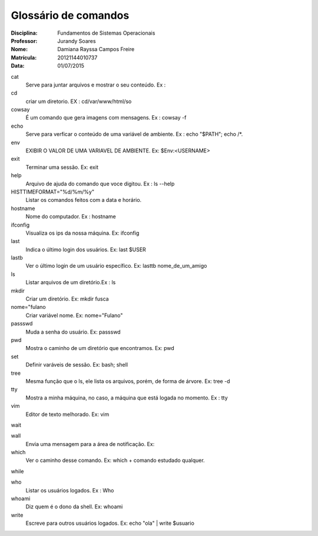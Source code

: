 ======================
Glossário de comandos
======================

:Disciplina: Fundamentos de Sistemas Operacionais
:Professor: Jurandy Soares
:Nome: Damiana Rayssa Campos Freire
:Matrícula: 20121144010737  
:Data: 01/07/2015

cat
  Serve para juntar arquivos e mostrar o seu conteúdo. Ex :


cd
 criar um diretorio. EX : cd/var/www/html/so


cowsay
  É um comando que gera imagens com mensagens. Ex : cowsay -f


echo
  Serve para verficar o conteúdo de uma variável de ambiente. Ex : echo "$PATH"; echo /*.


env
  EXIBIR O VALOR DE UMA VARIAVEL DE AMBIENTE. Ex: $Env:<USERNAME>


exit
  Terminar uma sessão. Ex: exit


help
 Arquivo de ajuda do comando que voce digitou. Ex : ls --help


HISTTIMEFORMAT="%d/%m/%y"
  Listar os comandos feitos com a data e horário.


hostname
 Nome do computador. Ex : hostname


ifconfig
 Visualiza os ips da nossa máquina. Ex: ifconfig


last
  Indica o último login dos usuários. Ex: last $USER


lastb
  Ver o último login de um usuário específico. Ex: lasttb nome_de_um_amigo 


ls
  Listar arquivos de um diretório.Ex : ls


mkdir
  Criar um diretório. Ex: mkdir fusca


nome="fulano
  Criar variável nome. Ex: nome="Fulano"


passswd
  Muda a senha do usuário. Ex: passswd


pwd
  Mostra o caminho de um diretório que encontramos. Ex: pwd


set
  Definir varáveis de sessão. Ex: bash; shell


tree
  Mesma função que o ls, ele lista os arquivos, porém, de forma de árvore. Ex: tree -d


tty
  Mostra a minha máquina, no caso, a máquina que está logada no momento. Ex : tty


vim
  Editor de texto melhorado. Ex: vim


wait
 


wall
  Envia uma mensagem para a área de notificação. Ex:


which
  Ver o caminho desse comando. Ex: which + comando estudado qualquer. 


while
  


who
  Listar os usuários logados. Ex : Who


whoami
  Diz quem é o dono da shell. Ex: whoami

write
  Escreve para outros usuários logados. Ex: echo "ola"  | write $usuario


